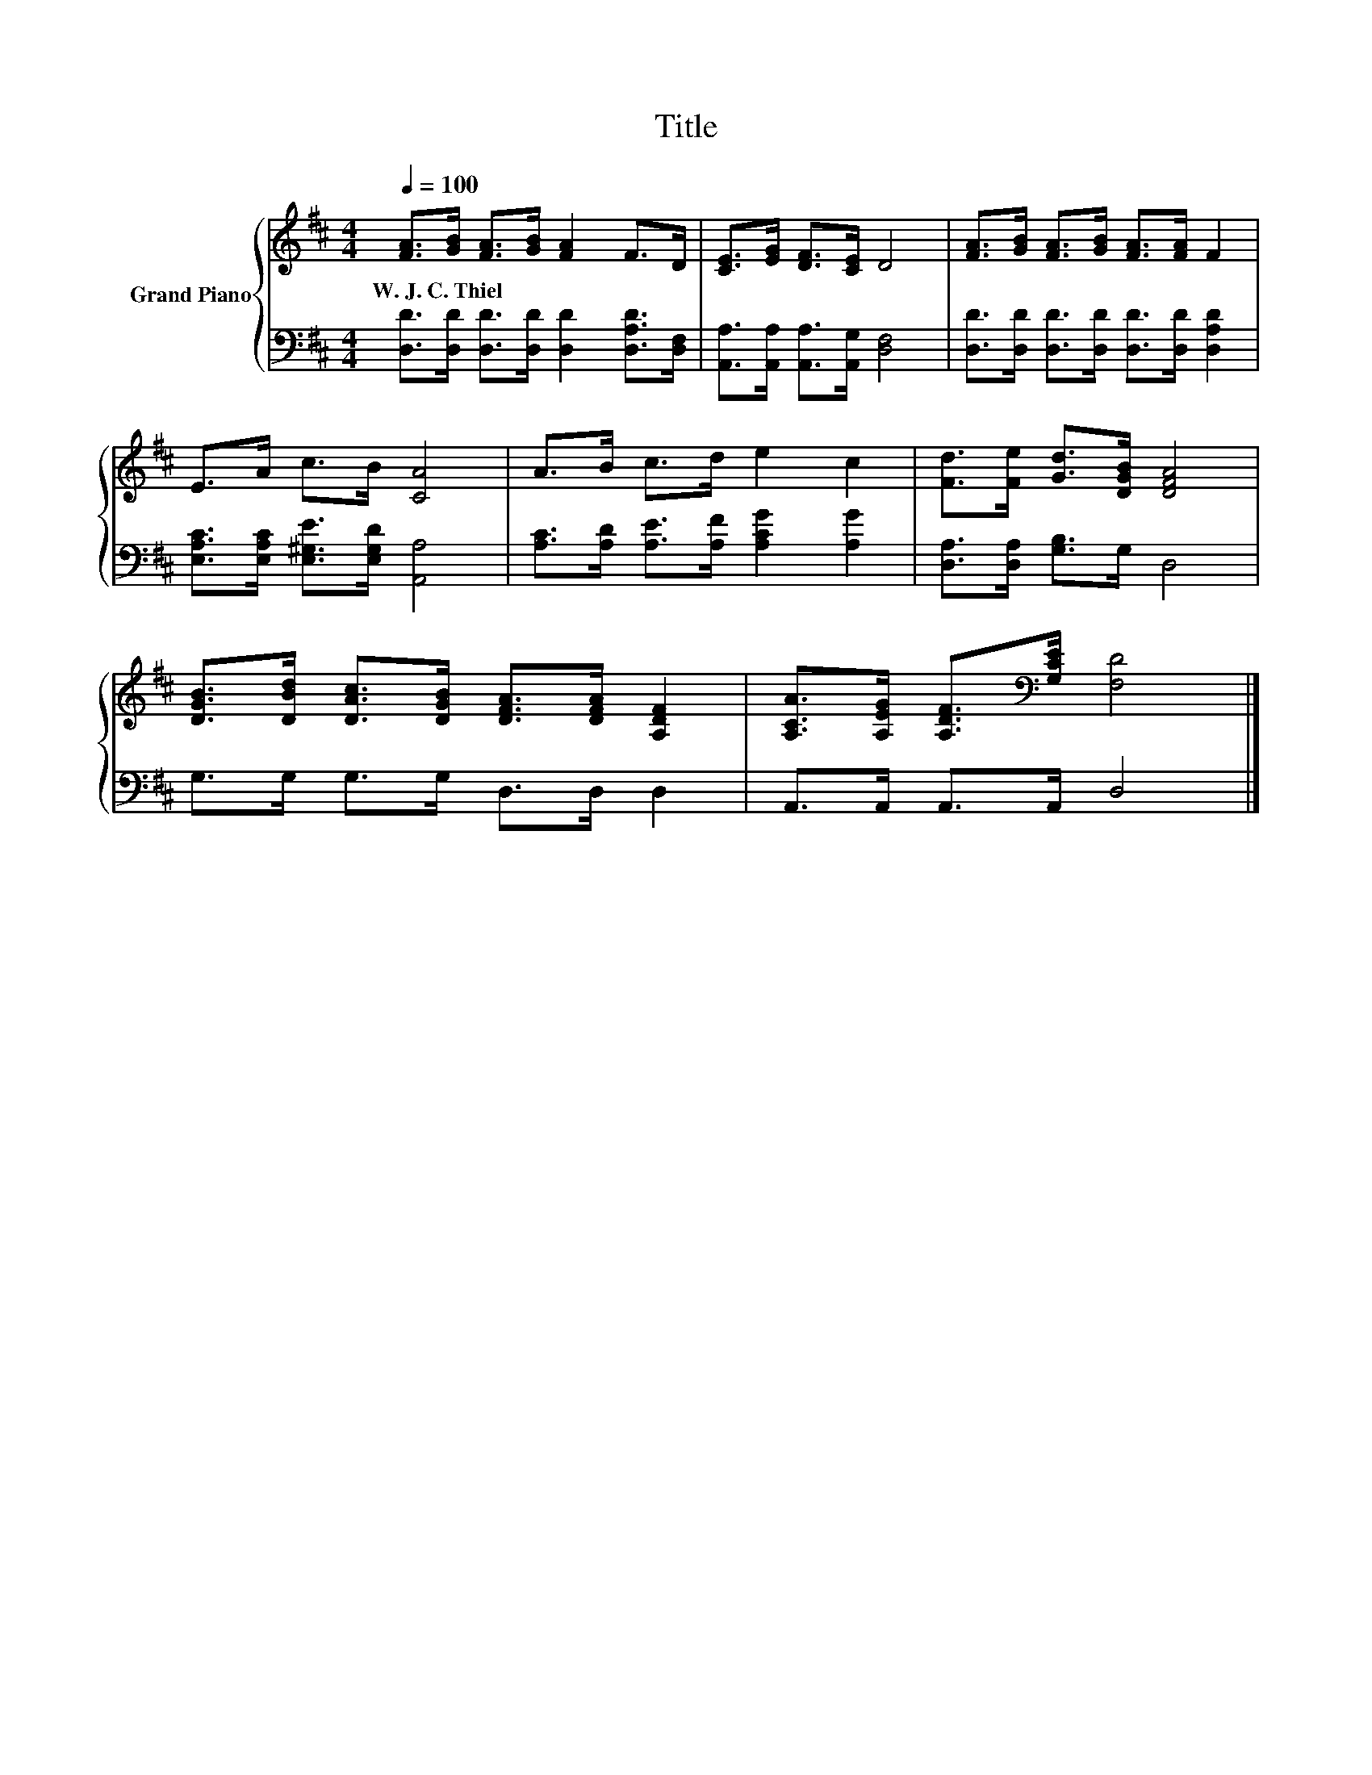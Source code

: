 X:1
T:Title
%%score { 1 | 2 }
L:1/8
Q:1/4=100
M:4/4
K:D
V:1 treble nm="Grand Piano"
V:2 bass 
V:1
 [FA]>[GB] [FA]>[GB] [FA]2 F>D | [CE]>[EG] [DF]>[CE] D4 | [FA]>[GB] [FA]>[GB] [FA]>[FA] F2 | %3
w: W.~J.~C.~Thiel * * * * * *|||
 E>A c>B [CA]4 | A>B c>d e2 c2 | [Fd]>[Fe] [Gd]>[DGB] [DFA]4 | %6
w: |||
 [DGB]>[DBd] [DAc]>[DGB] [DFA]>[DFA] [A,DF]2 | [A,CA]>[A,EG] [A,DF]>[K:bass][G,CE] [F,D]4 |] %8
w: ||
V:2
 [D,D]>[D,D] [D,D]>[D,D] [D,D]2 [D,A,D]>[D,F,] | [A,,A,]>[A,,A,] [A,,A,]>[A,,G,] [D,F,]4 | %2
 [D,D]>[D,D] [D,D]>[D,D] [D,D]>[D,D] [D,A,D]2 | [E,A,C]>[E,A,C] [E,^G,E]>[E,G,D] [A,,A,]4 | %4
 [A,C]>[A,D] [A,E]>[A,F] [A,CG]2 [A,G]2 | [D,A,]>[D,A,] [G,B,]>G, D,4 | G,>G, G,>G, D,>D, D,2 | %7
 A,,>A,, A,,>A,, D,4 |] %8


